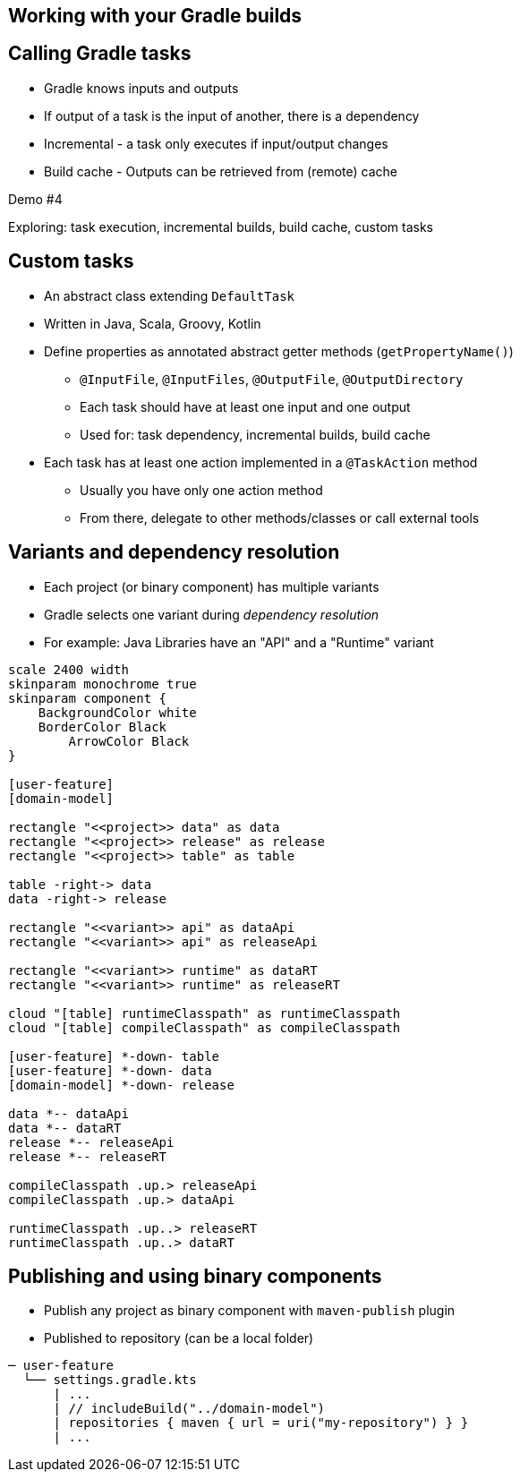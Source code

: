 [background-color="#01303a"]
== Working with your Gradle builds

== Calling Gradle tasks

- Gradle knows inputs and outputs
- If output of a task is the input of another, there is a dependency
- Incremental - a task only executes if input/output changes
- Build cache - Outputs can be retrieved from (remote) cache

Demo #4

Exploring: task execution, incremental builds, build cache, custom tasks

== Custom tasks
// Example: class file counter

* An abstract class extending `DefaultTask`
* Written in Java, Scala, Groovy, Kotlin
* Define properties as annotated abstract getter methods (`getPropertyName()`)
** `@InputFile`, `@InputFiles`, `@OutputFile`, `@OutputDirectory`
** Each task should have at least one input and one output
** Used for: task dependency, incremental builds, build cache
* Each task has at least one action implemented in a `@TaskAction` method
** Usually you have only one action method
** From there, delegate to other methods/classes or call external tools

== Variants and dependency resolution

* Each project (or binary component) has multiple variants
* Gradle selects one variant during _dependency resolution_
* For example: Java Libraries have an "API" and a "Runtime" variant

[plantuml, variants-declared, png, width=540, height=0%]
....
scale 2400 width
skinparam monochrome true
skinparam component {
    BackgroundColor white
    BorderColor Black
	ArrowColor Black
}

[user-feature]
[domain-model]

rectangle "<<project>> data" as data
rectangle "<<project>> release" as release
rectangle "<<project>> table" as table

table -right-> data
data -right-> release

rectangle "<<variant>> api" as dataApi
rectangle "<<variant>> api" as releaseApi

rectangle "<<variant>> runtime" as dataRT
rectangle "<<variant>> runtime" as releaseRT

cloud "[table] runtimeClasspath" as runtimeClasspath
cloud "[table] compileClasspath" as compileClasspath

[user-feature] *-down- table
[user-feature] *-down- data
[domain-model] *-down- release

data *-- dataApi
data *-- dataRT
release *-- releaseApi
release *-- releaseRT

compileClasspath .up.> releaseApi
compileClasspath .up.> dataApi

runtimeClasspath .up..> releaseRT
runtimeClasspath .up..> dataRT
....


== Publishing and using binary components

- Publish any project as binary component with `maven-publish` plugin
- Published to repository (can be a local folder)

```
─ user-feature
  └── settings.gradle.kts
      | ...
      | // includeBuild("../domain-model")
      | repositories { maven { url = uri("my-repository") } }
      | ...
```

// == Sharing location declaration (settings.gradle)






